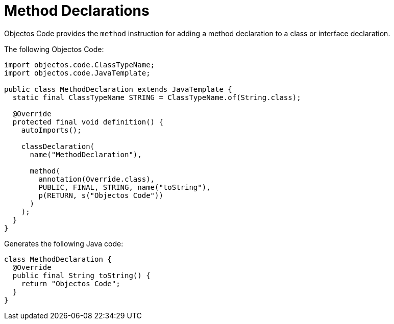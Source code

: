 = Method Declarations
:toc-title: Overview

Objectos Code provides the `method` instruction for adding a method declaration to a class or interface declaration.

The following Objectos Code:

[,java]
----
import objectos.code.ClassTypeName;
import objectos.code.JavaTemplate;

public class MethodDeclaration extends JavaTemplate {
  static final ClassTypeName STRING = ClassTypeName.of(String.class);

  @Override
  protected final void definition() {
    autoImports();

    classDeclaration(
      name("MethodDeclaration"),

      method(
        annotation(Override.class),
        PUBLIC, FINAL, STRING, name("toString"),
        p(RETURN, s("Objectos Code"))
      )
    );
  }
}
----

Generates the following Java code:

[,java]
----
class MethodDeclaration {
  @Override
  public final String toString() {
    return "Objectos Code";
  }
}
----